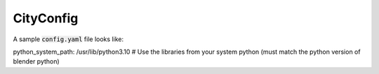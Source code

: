 CityConfig
====

A sample :code:`config.yaml` file looks like:

.. code-block:: yaml

python_system_path: /usr/lib/python3.10 # Use the libraries from your system python (must match the python version of blender python)
